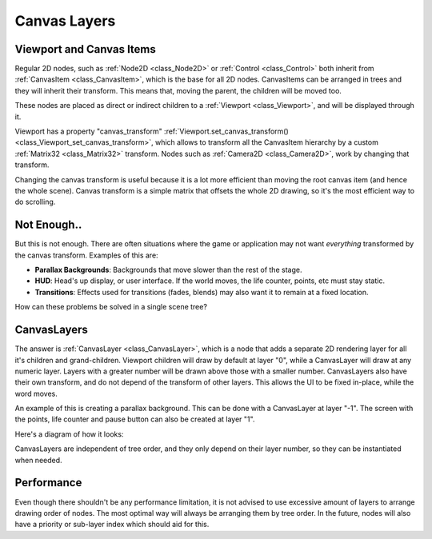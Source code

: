 .. _doc_canvas_layers:

Canvas Layers
=============

Viewport and Canvas Items
-------------------------

Regular 2D nodes, such as
:ref:`Node2D <class_Node2D>` or
:ref:`Control <class_Control>`
both inherit from
:ref:`CanvasItem <class_CanvasItem>`,
which is the base for all 2D nodes. CanvasItems can be arranged in trees
and they will inherit their transform. This means that, moving the
parent, the children will be moved too.

These nodes are placed as direct or indirect children to a
:ref:`Viewport <class_Viewport>`,
and will be displayed through it.

Viewport has a property "canvas_transform"
:ref:`Viewport.set_canvas_transform() <class_Viewport_set_canvas_transform>`,
which allows to transform all the CanvasItem hierarchy by a custom
:ref:`Matrix32 <class_Matrix32>`
transform. Nodes such as
:ref:`Camera2D <class_Camera2D>`,
work by changing that transform.

Changing the canvas transform is useful because it is a lot more
efficient than moving the root canvas item (and hence the whole scene).
Canvas transform is a simple matrix that offsets the whole 2D drawing,
so it's the most efficient way to do scrolling.

Not Enough..
------------

But this is not enough. There are often situations where the game or
application may not want *everything* transformed by the canvas
transform. Examples of this are:

-  **Parallax Backgrounds**: Backgrounds that move slower than the rest
   of the stage.
-  **HUD**: Head's up display, or user interface. If the world moves,
   the life counter, points, etc must stay static.
-  **Transitions**: Effects used for transitions (fades, blends) may
   also want it to remain at a fixed location.

How can these problems be solved in a single scene tree?

CanvasLayers
------------

The answer is
:ref:`CanvasLayer <class_CanvasLayer>`,
which is a node that adds a separate 2D rendering layer for all it's
children and grand-children. Viewport children will draw by default at
layer "0", while a CanvasLayer will draw at any numeric layer. Layers
with a greater number will be drawn above those with a smaller number.
CanvasLayers also have their own transform, and do not depend of the
transform of other layers. This allows the UI to be fixed in-place,
while the word moves.

An example of this is creating a parallax background. This can be done
with a CanvasLayer at layer "-1". The screen with the points, life
counter and pause button can also be created at layer "1".

Here's a diagram of how it looks:

.. image:: /img/canvaslayers.png

CanvasLayers are independent of tree order, and they only depend on
their layer number, so they can be instantiated when needed.

Performance
-----------

Even though there shouldn't be any performance limitation, it is not
advised to use excessive amount of layers to arrange drawing order of
nodes. The most optimal way will always be arranging them by tree order.
In the future, nodes will also have a priority or sub-layer index which
should aid for this.



